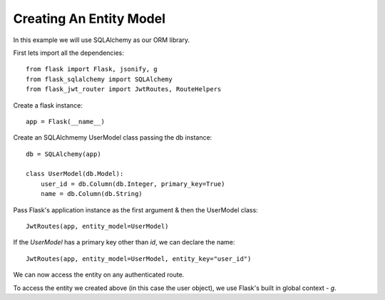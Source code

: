 Creating An Entity Model
========================

In this example we will use SQLAlchemy as our ORM library.

First lets import all the dependencies::

    from flask import Flask, jsonify, g
    from flask_sqlalchemy import SQLAlchemy
    from flask_jwt_router import JwtRoutes, RouteHelpers

Create a flask instance::

    app = Flask(__name__)

Create an SQLAlchmemy UserModel class passing the db instance::

    db = SQLAlchemy(app)

    class UserModel(db.Model):
        user_id = db.Column(db.Integer, primary_key=True)
        name = db.Column(db.String)

Pass Flask's application instance as the first argument & then the UserModel class::

    JwtRoutes(app, entity_model=UserModel)

If the `UserModel` has a primary key other than `id`, we can declare the name::

    JwtRoutes(app, entity_model=UserModel, entity_key="user_id")


We can now access the entity on any authenticated route.

To access the entity we created above (in this case the user object), we use Flask's built in global context - `g`.

